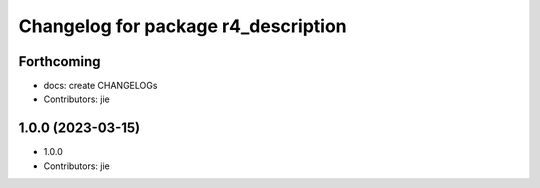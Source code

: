 ^^^^^^^^^^^^^^^^^^^^^^^^^^^^^^^^^^^^
Changelog for package r4_description
^^^^^^^^^^^^^^^^^^^^^^^^^^^^^^^^^^^^

Forthcoming
-----------
* docs: create CHANGELOGs
* Contributors: jie

1.0.0 (2023-03-15)
------------------
* 1.0.0
* Contributors: jie
